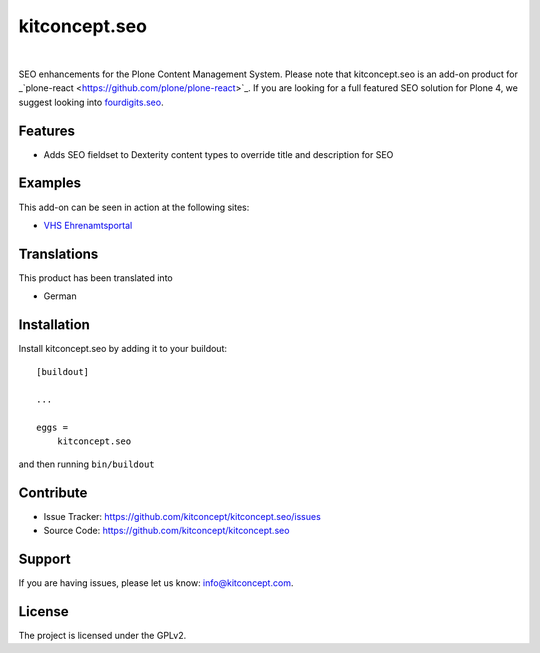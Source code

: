 .. This README is meant for consumption by humans and pypi. Pypi can render rst files so please do not use Sphinx features.
   If you want to learn more about writing documentation, please check out: http://docs.plone.org/about/documentation_styleguide.html
   This text does not appear on pypi or github. It is a comment.

==============================================================================
kitconcept.seo
==============================================================================

.. image:: https://travis-ci.org/kitconcept/kitconcept.seo.svg?branch=master
    :target: https://travis-ci.org/kitconcept/kitconcept.seo

.. image:: https://img.shields.io/pypi/status/kitconcept.seo.svg
    :target: https://pypi.python.org/pypi/kitconcept.seo/
    :alt: Egg Status

.. image:: https://img.shields.io/pypi/v/kitconcept.seo.svg
    :target: https://pypi.python.org/pypi/kitconcept.seo
    :alt: Latest Version

.. image:: https://img.shields.io/pypi/l/kitconcept.seo.svg
    :target: https://pypi.python.org/pypi/kitconcept.seo
    :alt: License

|

.. image:: https://raw.githubusercontent.com/kitconcept/kitconcept.seo/master/kitconcept.png
   :alt: kitconcept
   :target: https://kitconcept.com/

SEO enhancements for the Plone Content Management System. Please note that kitconcept.seo is an add-on product for _`plone-react <https://github.com/plone/plone-react>`_. If you are looking for a full featured SEO solution for Plone 4, we suggest looking into `fourdigits.seo <https://pypi.org/project/fourdigits.seo/>`_.

Features
--------

- Adds SEO fieldset to Dexterity content types to override title and description for SEO


Examples
--------

This add-on can be seen in action at the following sites:

- `VHS Ehrenamtsportal <www.vhs-ehrenamtsportal.de>`_


Translations
------------

This product has been translated into

- German


Installation
------------

Install kitconcept.seo by adding it to your buildout::

    [buildout]

    ...

    eggs =
        kitconcept.seo


and then running ``bin/buildout``


Contribute
----------

- Issue Tracker: https://github.com/kitconcept/kitconcept.seo/issues
- Source Code: https://github.com/kitconcept/kitconcept.seo


Support
-------

If you are having issues, please let us know: info@kitconcept.com.


License
-------

The project is licensed under the GPLv2.
